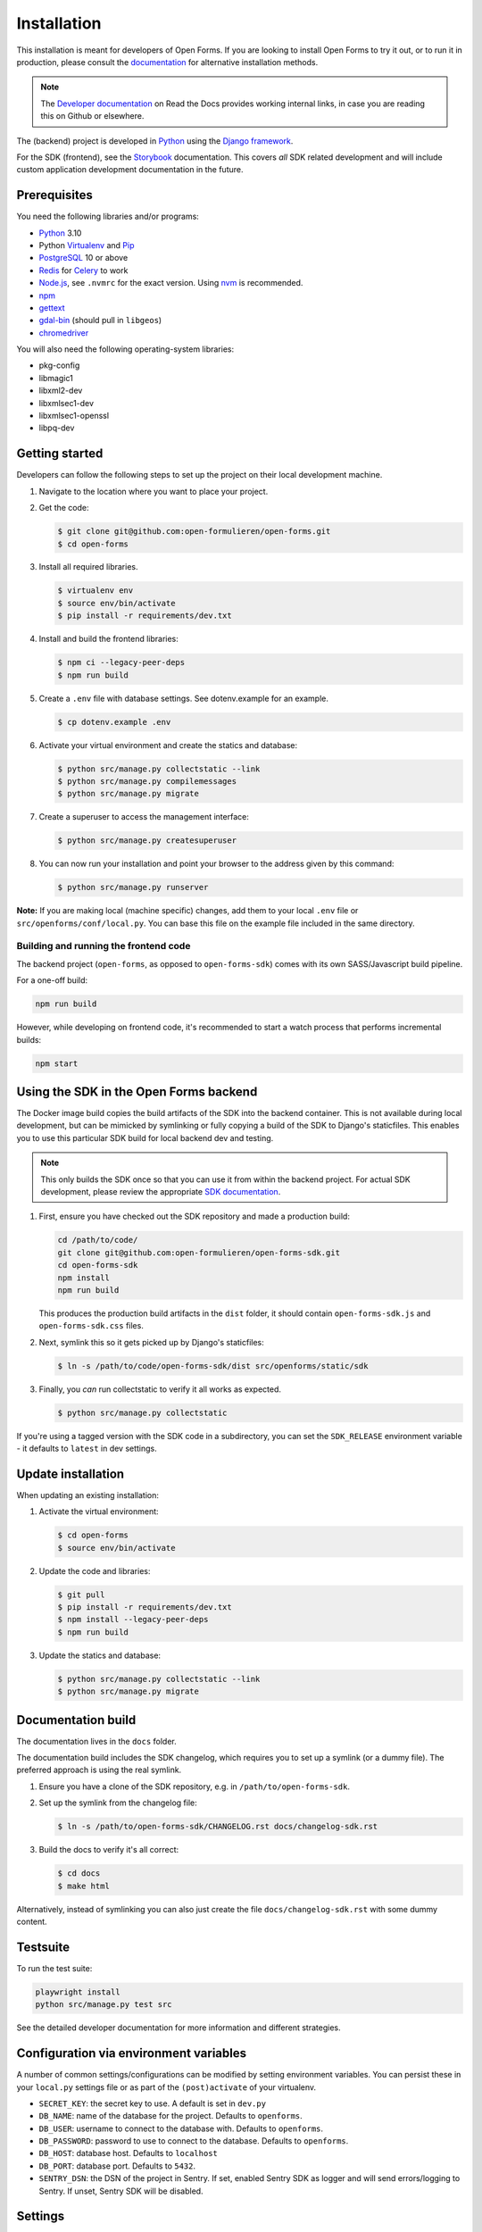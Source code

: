 ============
Installation
============

This installation is meant for developers of Open Forms. If you are looking to
install Open Forms to try it out, or to run it in production, please consult
the `documentation <https://open-forms.readthedocs.io/en/stable/installation/>`_ for
alternative installation methods.

.. note:: The `Developer documentation`_ on Read the Docs provides working internal
   links, in case you are reading this on Github or elsewhere.

The (backend) project is developed in `Python`_ using the `Django framework`_.

For the SDK (frontend), see the `Storybook <https://open-formulieren.github.io/open-forms-sdk/>`_
documentation. This covers *all* SDK related development and will include custom
application development documentation in the future.

Prerequisites
=============

You need the following libraries and/or programs:

* `Python`_ 3.10
* Python `Virtualenv`_ and `Pip`_
* `PostgreSQL`_ 10 or above
* `Redis`_ for `Celery`_ to work
* `Node.js`_, see ``.nvmrc`` for the exact version. Using nvm_ is recommended.
* `npm`_
* `gettext`_
* `gdal-bin`_ (should pull in ``libgeos``)
* `chromedriver`_

You will also need the following operating-system libraries:

* pkg-config
* libmagic1
* libxml2-dev
* libxmlsec1-dev
* libxmlsec1-openssl
* libpq-dev

.. _Python: https://www.python.org/
.. _Django framework: https://www.djangoproject.com/
.. _Virtualenv: https://virtualenv.pypa.io/en/stable/
.. _Pip: https://pip.pypa.io/en/stable/installation/
.. _PostgreSQL: https://www.postgresql.org
.. _Node.js: http://nodejs.org/
.. _nvm: https://github.com/nvm-sh/nvm
.. _npm: https://www.npmjs.com/
.. _Redis: https://redis.io/
.. _gettext: https://www.gnu.org/software/gettext/
.. _gdal-bin: https://docs.djangoproject.com/en/3.2/ref/contrib/gis/gdal/
.. _chromedriver: https://chromedriver.chromium.org/downloads


Getting started
===============

Developers can follow the following steps to set up the project on their local
development machine.

1. Navigate to the location where you want to place your project.

2. Get the code:

   .. code-block:: bash

       $ git clone git@github.com:open-formulieren/open-forms.git
       $ cd open-forms

3. Install all required libraries.

   .. code-block:: bash

       $ virtualenv env
       $ source env/bin/activate
       $ pip install -r requirements/dev.txt

4. Install and build the frontend libraries:

   .. code-block:: bash

       $ npm ci --legacy-peer-deps
       $ npm run build

5. Create a ``.env`` file with database settings. See dotenv.example for an example.

   .. code-block:: bash

        $ cp dotenv.example .env

6. Activate your virtual environment and create the statics and database:

   .. code-block:: bash

       $ python src/manage.py collectstatic --link
       $ python src/manage.py compilemessages
       $ python src/manage.py migrate

7. Create a superuser to access the management interface:

   .. code-block:: bash

       $ python src/manage.py createsuperuser

8. You can now run your installation and point your browser to the address
   given by this command:

   .. code-block:: bash

       $ python src/manage.py runserver


**Note:** If you are making local (machine specific) changes, add them to your local
``.env`` file or ``src/openforms/conf/local.py``. You can base this file on the
example file included in the same directory.


Building and running the frontend code
--------------------------------------

The backend project (``open-forms``, as opposed to ``open-forms-sdk``) comes with its
own SASS/Javascript build pipeline.

For a one-off build:

.. code-block:: bash

    npm run build

However, while developing on frontend code, it's recommended to start a watch process
that performs incremental builds:

.. code-block:: bash

    npm start


Using the SDK in the Open Forms backend
=======================================

The Docker image build copies the build artifacts of the SDK into the backend container.
This is not available during local development, but can be mimicked by symlinking or
fully copying a build of the SDK to Django's staticfiles. This enables you to use
this particular SDK build for local backend dev and testing.

.. note:: This only builds the SDK once so that you can use it from within the
   backend project. For actual SDK development, please review the appropriate
   `SDK documentation <https://open-formulieren.github.io/open-forms-sdk/>`_.

1. First, ensure you have checked out the SDK repository and made a production build:

   .. code-block:: bash

      cd /path/to/code/
      git clone git@github.com:open-formulieren/open-forms-sdk.git
      cd open-forms-sdk
      npm install
      npm run build

   This produces the production build artifacts in the ``dist`` folder, it should contain
   ``open-forms-sdk.js`` and ``open-forms-sdk.css`` files.

2. Next, symlink this so it gets picked up by Django's staticfiles:

   .. code-block:: bash

      $ ln -s /path/to/code/open-forms-sdk/dist src/openforms/static/sdk

3. Finally, you *can* run collectstatic to verify it all works as expected.

   .. code-block:: bash

      $ python src/manage.py collectstatic

If you're using a tagged version with the SDK code in a subdirectory, you can set the
``SDK_RELEASE`` environment variable - it defaults to ``latest`` in dev settings.

Update installation
===================

When updating an existing installation:

1. Activate the virtual environment:

   .. code-block:: bash

       $ cd open-forms
       $ source env/bin/activate

2. Update the code and libraries:

   .. code-block:: bash

       $ git pull
       $ pip install -r requirements/dev.txt
       $ npm install --legacy-peer-deps
       $ npm run build

3. Update the statics and database:

   .. code-block:: bash

       $ python src/manage.py collectstatic --link
       $ python src/manage.py migrate


Documentation build
===================

The documentation lives in the ``docs`` folder.

The documentation build includes the SDK changelog, which requires you to set up a
symlink (or a dummy file). The preferred approach is using the real symlink.

1. Ensure you have a clone of the SDK repository, e.g. in ``/path/to/open-forms-sdk``.

2. Set up the symlink from the changelog file:

   .. code-block:: bash

       $ ln -s /path/to/open-forms-sdk/CHANGELOG.rst docs/changelog-sdk.rst

3. Build the docs to verify it's all correct:

   .. code-block:: bash

       $ cd docs
       $ make html

Alternatively, instead of symlinking you can also just create the file
``docs/changelog-sdk.rst`` with some dummy content.

Testsuite
=========

To run the test suite:

.. code-block:: bash

    playwright install
    python src/manage.py test src

See the detailed developer documentation for more information and different strategies.

Configuration via environment variables
=======================================

A number of common settings/configurations can be modified by setting
environment variables. You can persist these in your ``local.py`` settings
file or as part of the ``(post)activate`` of your virtualenv.

* ``SECRET_KEY``: the secret key to use. A default is set in ``dev.py``

* ``DB_NAME``: name of the database for the project. Defaults to ``openforms``.
* ``DB_USER``: username to connect to the database with. Defaults to ``openforms``.
* ``DB_PASSWORD``: password to use to connect to the database. Defaults to ``openforms``.
* ``DB_HOST``: database host. Defaults to ``localhost``
* ``DB_PORT``: database port. Defaults to ``5432``.

* ``SENTRY_DSN``: the DSN of the project in Sentry. If set, enabled Sentry SDK as
  logger and will send errors/logging to Sentry. If unset, Sentry SDK will be
  disabled.


Settings
========

All settings for the project can be found in ``src/openforms/conf``.

The file ``local.py`` overwrites settings from the base configuration.

Running background and periodic tasks
=====================================

We use `Celery`_ as background task queue.

You can run celery beat and worker(s) in a shell to activate the asynchronous task
queue processing:

To start beat which triggers periodic tasks:

.. code-block:: bash

   $ ./bin/celery_beat.sh

To start the background workers executing tasks:

.. code-block:: bash

   $ CELERY_WORKER_CONCURRENCY=4 ./bin/celery_worker.sh

.. note:: You can tweak ``CELERY_WORKER_CONCURRENCY`` to your liking, the default is 1.

To start flower for task monitoring:

.. code-block:: bash

   $ ./bin/celery_flower.sh

Commands
========

Commands can be executed using:

.. code-block:: bash

    $ python src/manage.py <command>

You can always get a full list of available commands by running:

.. code-block:: bash

    $ python src/manage.py help

There are a number of developer management commands available in this project.

``appointment``
---------------

Performs various appointment plugin calls.

``dmn_evaluate``
----------------

Evaluate a particular decision definition.

``dmn_list_definitions``
------------------------

List the available decision definitions for a given engine.

``check_duplicate_component_keys``
----------------------------------

Check all forms and report duplicated component keys.

``export``
----------

Export a form.

``import``
----------

Import a form.

``msgraph_list_files``
----------------------

List the files in MS Sharepoint.

``list_prefill_plugins``
------------------------

List the registered prefill plugins and the attributes they expose.

``register_submission``
-----------------------

Execute the registration machinery for a given submission.

``render_confirmation_pdf``
---------------------------

Render the summary/confirmation into a PDF for a given submission.

``render_report``
-----------------

Render a summary for a given submission in a particular render mode.

``test_submission_completion``
------------------------------

Generate a submission and test the completion process flow.

Utility scripts
===============

The ``bin`` folder contains some utility scripts sporadically used.

``bin/bumpversion.sh``
----------------------

Wrapper around ``bumpversion`` which takes care of ``package-lock.json`` too.

This allows bumping the version according to semver, e.g.:

.. code-block:: bash

   ./bin/bumpversion.sh minor

``bin/compile_dependencies.sh``
-------------------------------

Wrapper script around ``pip-compile``. New dependencies should be added to the
relevant ``.in`` file in ``requirements``, and then you run the compile script:

.. code-block:: bash

   ./bin/compile_dependencies.sh

You should also use this to *upgrade* existing dependencies to a newer version, for
example:

.. code-block:: bash

   ./bin/compile_dependencies.sh -P django

Any additional argument passed to the script are passed down to the underlying
``pip-compile`` call.

``bin/find_untranslated_js.py``
-------------------------------

A utility that checks the JavaScript translation catalogs and detects strings that
may still need translation.

``bin/generate_admin_index_fixture.sh``
---------------------------------------

After configuring the application groups in the admin through point-and-click, you
call this script to dump the configuration into a fixture which will be loaded on
all other installations.

``bin/generate_default_groups_fixtures.sh``
-------------------------------------------

After configuring the user groups with the appropriate permissions in the admin,
you can this script to dump the configuration into a fixture which will be loaded on
all other installations.

``bin/generate_oas.sh``
-----------------------

This script generates the OpenAPI specification from the API endpoint implementations.

You must call this after making changes to the (public) API.

``bin/makemessages.sh``
-----------------------

Script to extract the backend and frontend translation messages into their catalogs
for translation.


.. _Celery: https://docs.celeryq.dev/en/stable/
.. _Developer documentation: https://open-forms.readthedocs.io/en/latest/developers/

